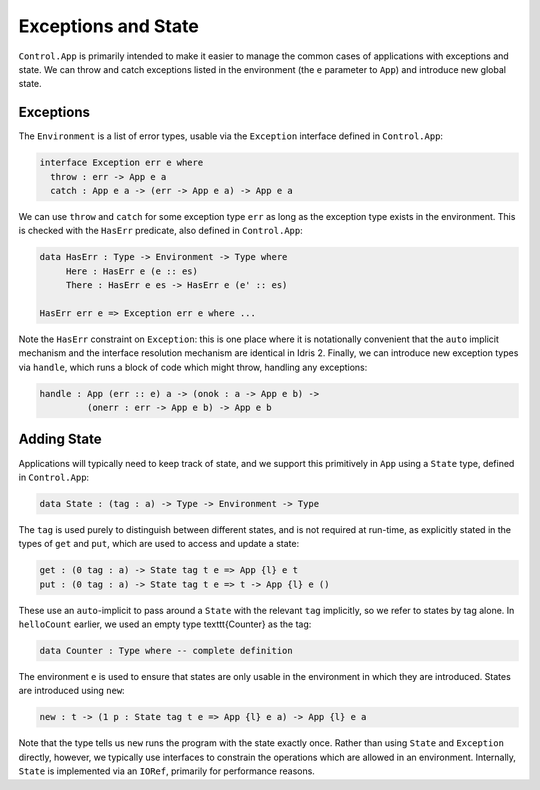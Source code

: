 Exceptions and State
====================

``Control.App`` is primarily intended to make it easier to manage the common
cases of applications with exceptions and state. We can throw and catch
exceptions listed in the environment (the ``e`` parameter to ``App``) and
introduce new global state.

Exceptions
----------

The ``Environment`` is a list of error types, usable via the
``Exception`` interface defined in ``Control.App``:

.. code-block:: idris

    interface Exception err e where
      throw : err -> App e a
      catch : App e a -> (err -> App e a) -> App e a

We can use ``throw`` and ``catch`` for some exception type
``err`` as long as the exception type exists in the environment. This is
checked with the ``HasErr`` predicate, also defined in ``Control.App``:

.. code-block:: idris

    data HasErr : Type -> Environment -> Type where
         Here : HasErr e (e :: es)
         There : HasErr e es -> HasErr e (e' :: es)

    HasErr err e => Exception err e where ...

Note the ``HasErr`` constraint on ``Exception``: this is one place
where it is notationally convenient that the ``auto`` implicit mechanism
and the interface resolution mechanism are identical in Idris 2.
Finally, we can introduce new exception types via ``handle``, which runs a
block of code which might throw, handling any exceptions:

.. code-block:: idris

    handle : App (err :: e) a -> (onok : a -> App e b) ->
             (onerr : err -> App e b) -> App e b

Adding State
------------

Applications will typically need to keep track of state, and we support
this primitively in ``App`` using a ``State`` type, defined in
``Control.App``:

.. code-block:: idris

    data State : (tag : a) -> Type -> Environment -> Type

The ``tag`` is used purely to distinguish between different states,
and is not required at run-time, as explicitly stated in the types of
``get`` and ``put``, which are used to access and update a state:

.. code-block:: idris

    get : (0 tag : a) -> State tag t e => App {l} e t
    put : (0 tag : a) -> State tag t e => t -> App {l} e ()

These use an ``auto``-implicit to pass around
a ``State`` with the relevant ``tag`` implicitly, so we refer
to states by tag alone. In ``helloCount`` earlier, we used an empty type
\texttt{Counter} as the tag:

.. code-block:: idris

    data Counter : Type where -- complete definition

The environment ``e`` is used to ensure that
states are only usable in the environment in which they are introduced.
States are introduced using ``new``:

.. code-block:: idris

    new : t -> (1 p : State tag t e => App {l} e a) -> App {l} e a

Note that the type tells us ``new`` runs the program with the state
exactly once.
Rather than using ``State`` and ``Exception`` directly, however,
we typically use interfaces to constrain the operations which are allowed
in an environment. Internally, ``State`` is implemented via an
``IORef``, primarily for performance reasons.



